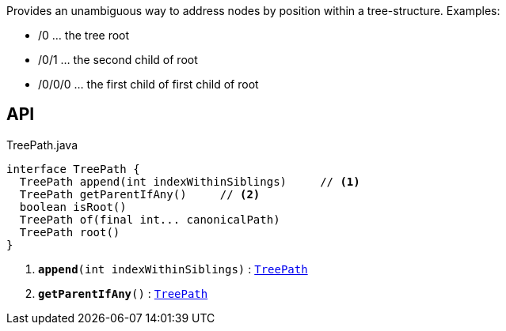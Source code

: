 :Notice: Licensed to the Apache Software Foundation (ASF) under one or more contributor license agreements. See the NOTICE file distributed with this work for additional information regarding copyright ownership. The ASF licenses this file to you under the Apache License, Version 2.0 (the "License"); you may not use this file except in compliance with the License. You may obtain a copy of the License at. http://www.apache.org/licenses/LICENSE-2.0 . Unless required by applicable law or agreed to in writing, software distributed under the License is distributed on an "AS IS" BASIS, WITHOUT WARRANTIES OR  CONDITIONS OF ANY KIND, either express or implied. See the License for the specific language governing permissions and limitations under the License.

Provides an unambiguous way to address nodes by position within a tree-structure. Examples:

* /0 ... the tree root
* /0/1 ... the second child of root
* /0/0/0 ... the first child of first child of root

== API

.TreePath.java
[source,java]
----
interface TreePath {
  TreePath append(int indexWithinSiblings)     // <.>
  TreePath getParentIfAny()     // <.>
  boolean isRoot()
  TreePath of(final int... canonicalPath)
  TreePath root()
}
----

<.> `[teal]#*append*#(int indexWithinSiblings)` : `xref:system:generated:index/applib/graph/tree/TreePath.adoc[TreePath]`
<.> `[teal]#*getParentIfAny*#()` : `xref:system:generated:index/applib/graph/tree/TreePath.adoc[TreePath]`

